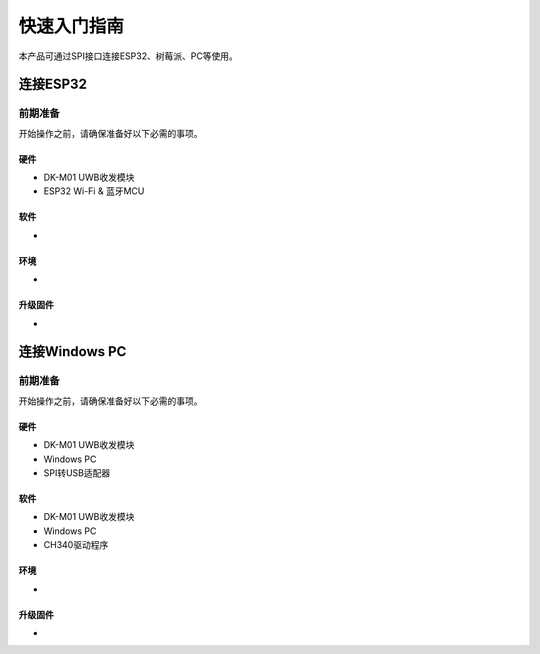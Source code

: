 =============================
快速入门指南
=============================

本产品可通过SPI接口连接ESP32、树莓派、PC等使用。

连接ESP32
==========

前期准备
----------
开始操作之前，请确保准备好以下必需的事项。

硬件
~~~~~
- DK-M01 UWB收发模块
- ESP32 Wi-Fi & 蓝牙MCU

软件
~~~~~
- 

环境
~~~~~
- 

升级固件
~~~~~~~~~
- 

连接Windows PC
================

前期准备
----------
开始操作之前，请确保准备好以下必需的事项。

硬件
~~~~~
- DK-M01 UWB收发模块
- Windows PC
- SPI转USB适配器

软件
~~~~~
- DK-M01 UWB收发模块
- Windows PC
- CH340驱动程序

环境
~~~~~
- 

升级固件
~~~~~~~~~
- 